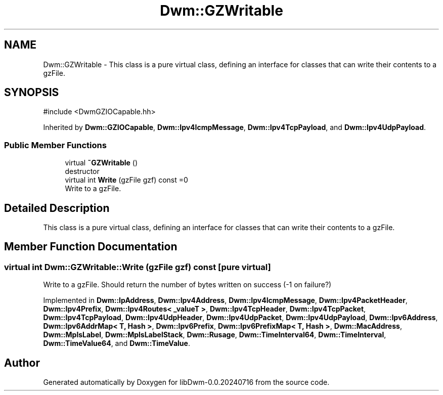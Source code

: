 .TH "Dwm::GZWritable" 3 "libDwm-0.0.20240716" \" -*- nroff -*-
.ad l
.nh
.SH NAME
Dwm::GZWritable \- This class is a pure virtual class, defining an interface for classes that can write their contents to a gzFile\&.  

.SH SYNOPSIS
.br
.PP
.PP
\fR#include <DwmGZIOCapable\&.hh>\fP
.PP
Inherited by \fBDwm::GZIOCapable\fP, \fBDwm::Ipv4IcmpMessage\fP, \fBDwm::Ipv4TcpPayload\fP, and \fBDwm::Ipv4UdpPayload\fP\&.
.SS "Public Member Functions"

.in +1c
.ti -1c
.RI "virtual \fB~GZWritable\fP ()"
.br
.RI "destructor "
.ti -1c
.RI "virtual int \fBWrite\fP (gzFile gzf) const =0"
.br
.RI "Write to a gzFile\&. "
.in -1c
.SH "Detailed Description"
.PP 
This class is a pure virtual class, defining an interface for classes that can write their contents to a gzFile\&. 
.SH "Member Function Documentation"
.PP 
.SS "virtual int Dwm::GZWritable::Write (gzFile gzf) const\fR [pure virtual]\fP"

.PP
Write to a gzFile\&. Should return the number of bytes written on success (-1 on failure?) 
.PP
Implemented in \fBDwm::IpAddress\fP, \fBDwm::Ipv4Address\fP, \fBDwm::Ipv4IcmpMessage\fP, \fBDwm::Ipv4PacketHeader\fP, \fBDwm::Ipv4Prefix\fP, \fBDwm::Ipv4Routes< _valueT >\fP, \fBDwm::Ipv4TcpHeader\fP, \fBDwm::Ipv4TcpPacket\fP, \fBDwm::Ipv4TcpPayload\fP, \fBDwm::Ipv4UdpHeader\fP, \fBDwm::Ipv4UdpPacket\fP, \fBDwm::Ipv4UdpPayload\fP, \fBDwm::Ipv6Address\fP, \fBDwm::Ipv6AddrMap< T, Hash >\fP, \fBDwm::Ipv6Prefix\fP, \fBDwm::Ipv6PrefixMap< T, Hash >\fP, \fBDwm::MacAddress\fP, \fBDwm::MplsLabel\fP, \fBDwm::MplsLabelStack\fP, \fBDwm::Rusage\fP, \fBDwm::TimeInterval64\fP, \fBDwm::TimeInterval\fP, \fBDwm::TimeValue64\fP, and \fBDwm::TimeValue\fP\&.

.SH "Author"
.PP 
Generated automatically by Doxygen for libDwm-0\&.0\&.20240716 from the source code\&.
